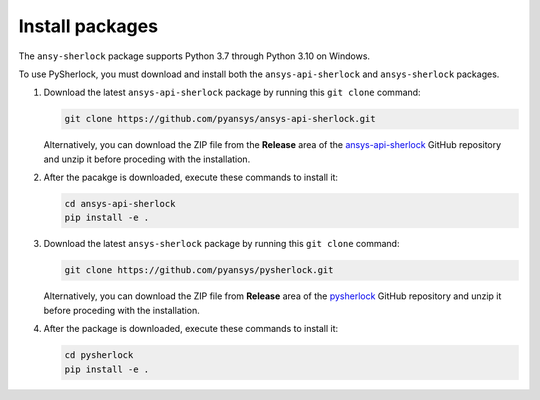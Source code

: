 .. _installation:

================
Install packages
================

The ``ansy-sherlock`` package supports Python 3.7 through Python 3.10 on Windows.

To use PySherlock, you must download and install both the ``ansys-api-sherlock``
and ``ansys-sherlock`` packages.

.. TODO: uncomment the following lines when PySherlock is released to the public PyPi.
   Install the latest ``ansys-sherlock-core`` package from PyPi with:

..   .. code::

..   pip install ansys-sherlock-core

#. Download the latest ``ansys-api-sherlock`` package by running this
   ``git clone`` command:

   .. code::

      git clone https://github.com/pyansys/ansys-api-sherlock.git

   Alternatively, you can download the ZIP file from the **Release** area of the
   `ansys-api-sherlock <https://github.com/pyansys/ansys-api-sherlock>`_ GitHub
   repository and unzip it before proceding with the installation.

#. After the pacakge is downloaded, execute these commands to install it:

   .. code::

      cd ansys-api-sherlock
      pip install -e .

#. Download the latest ``ansys-sherlock`` package by running this
   ``git clone`` command:

   .. code::

      git clone https://github.com/pyansys/pysherlock.git

   Alternatively, you can download the ZIP file from **Release** area of the
   `pysherlock <https://github.com/pyansys/pysherlock>`_ GitHub repository
   and unzip it before proceding with the installation.

#. After the package is downloaded, execute these commands to install it:

   .. code::

      cd pysherlock
      pip install -e .
